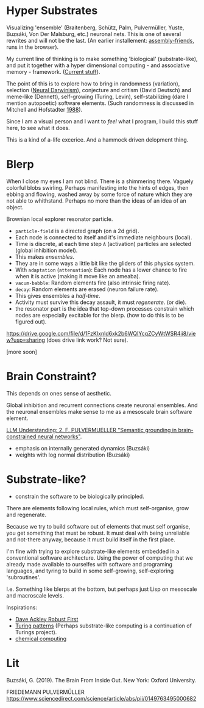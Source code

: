 * Hyper Substrates

Visualizing 'ensemble' (Braitenberg, Schütz, Palm, Pulvermüller, Yuste, Buzsáki, Von Der Malsburg, etc.) neuronal nets.
This is one of several rewrites and will not be the last.
(An earlier installement: [[https://vehicles.faster-than-light-memes.xyz/art/p/assembly-friends/4][assembly-friends]], runs in the browser).

My current line of thinking is to make something 'biological' (substrate-like), and put it together
with a hyper dimensional computing - and associative memory - framework. ([[https://faster-than-light-memes.xyz/high-dimensional-computing-with-sparse-vectors.html][Current stuff]]).

The point of this is to explore how to bring in randomness (variation), selection ([[https://en.wikipedia.org/wiki/Neural_Darwinism][Neural Darwinism]]), conjecture and critism (David Deutsch)
and meme-like (Dennett), self-growing (Turing, Levin), self-stabilizing (dare I mention autopoetic) software elements.
(Such randomness is discussed in Mitchell and Hofstadter [[https://en.wikipedia.org/wiki/Copycat_(software)][1988]]).

Since I am a visual person and I want to /feel/ what I program, I build this stuff here, to see what it does.

This is a kind of a-life excerice. And a hammock driven delopment thing.

* Blerp

When I close my eyes I am not blind. There is a shimmering there. Vaguely colorful blobs swirling. Perhaps manifesting
into the hints of edges, then ebbing and flowing, washed away by some force of nature which they are not able to whithstand.
Perhaps no more than the ideas of an idea of an object.

Brownian local explorer resonator particle.

- =particle-field= is a directed graph (on a 2d grid).
- Each node is connected to itself and it's immediate neighbours (local).
- Time is discrete, at each time step =A= (activation) particles are selected (global inhibition model).
- This makes /ensembles/.
- They are in some ways a little bit like the gliders of this physics system.
- With =adaptation= (=attenuation=): Each node has a lower chance to fire when it is active
  (making it move like an ameaba).
- =vacum-babble=: Random elements fire (also intrinsic firing rate).
- =decay=: Random elements are erased (neuron failure rate).
- This gives ensembles a /half-time/.
- Activity must survive this decay assault, it must /regenerate/. (or die).
- the resonator part is the idea that top-down processes constrain which nodes are especially excitable for the blerp.
  (how to do this is to be figured out).

#+CAPTION: Just some blerps coming from a locally connected graph and some randomness
https://drive.google.com/file/d/1FzKIxnld6xk2b6WQIYcqZCyWtWSR4ii8/view?usp=sharing
(does drive link work? Not sure).

[more soon]

* Brain Constraint?

This depends on ones sense of aesthetic.

Global inhibition and recurrent connections create neuronal ensembles.
And the neuronal ensembles make sense to me as a mesoscale brain software element.

[[https://youtu.be/MIkyfEWAflY?si=89oe5Te35pHelEBz][LLM Understanding: 2. F. PULVERMUELLER "Semantic grounding in brain-constrained neural networks"]].


- emphasis on internally generated dynamics (Buzsáki)
- weights with log normal distribution (Buzsáki)


* Substrate-like?

- constrain the software to be biologically principled.

There are elements following local rules, which must self-organise, grow and regenerate.

Because we try to build software out of elements that must self organise, you get something
that must be robust. It must deal with being unreliable and not-there anyway, because it must
build itself in the first place.

I'm fine with trying to explore substrate-like elements embedded in a conventional software architecture.
Using the power of computing that we already made available to ourselfes with software and programing languages,
and tyring to build in some self-growing, self-exploring 'subroutines'.

I.e. Something like blerps at the bottom, but perhaps just Lisp on mesoscale and macroscale levels.

Inspirations:

- [[https://youtu.be/7hwO8Q_TyCA?si=OFF73KkKeWt9TQQt][Dave Ackley Robust First]]
- [[https://en.wikipedia.org/wiki/Turing_pattern][Turing patterns]]
  (Perhaps substrate-like computing is a continuation of Turings project).
- [[https://youtu.be/S7582jc5Hnk?si=h-6YArnxwqPi_dPH][chemical computing]]


* Lit

Buzsáki, G. (2019). The Brain From Inside Out. New York: Oxford University.

FRIEDEMANN PULVERMÜLLER
https://www.sciencedirect.com/science/article/abs/pii/0149763495000682
